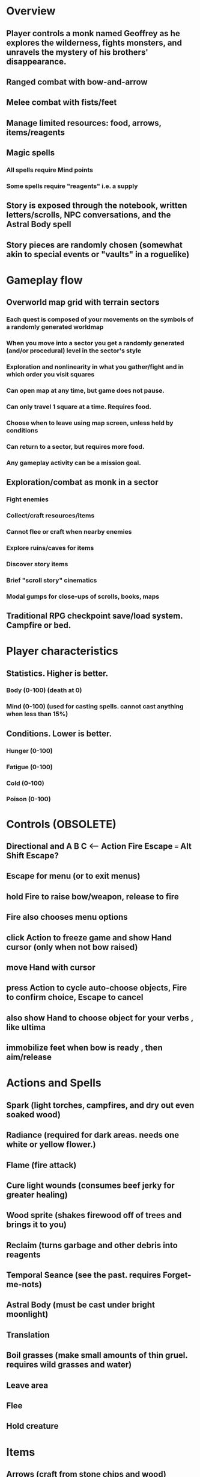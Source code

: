 * Overview

** Player controls a monk named Geoffrey as he explores the wilderness, fights monsters, and unravels the mystery of his brothers' disappearance.
** Ranged combat with bow-and-arrow
** Melee combat with fists/feet
** Manage limited resources: food, arrows, items/reagents
** Magic spells
*** All spells require Mind points
*** Some spells require "reagents" i.e. a supply
** Story is exposed through the notebook, written letters/scrolls, NPC conversations, and the Astral Body spell
** Story pieces are randomly chosen (somewhat akin to special events or "vaults" in a roguelike)

* Gameplay flow

** Overworld map grid with terrain sectors
*** Each quest is composed of your movements on the symbols of a randomly generated worldmap
*** When you move into a sector you get a randomly generated (and/or procedural) level in the sector's style
*** Exploration and nonlinearity in what you gather/fight and in which order you visit squares
*** Can open map at any time, but game does not pause. 
*** Can only travel 1 square at a time. Requires food.
*** Choose when to leave using map screen, unless held by conditions
*** Can return to a sector, but requires more food. 
*** Any gameplay activity can be a mission goal.

** Exploration/combat as monk in a sector
*** Fight enemies
*** Collect/craft resources/items
*** Cannot flee or craft when nearby enemies
*** Explore ruins/caves for items
*** Discover story items
*** Brief "scroll story" cinematics
*** Modal gumps for close-ups of scrolls, books, maps

** Traditional RPG checkpoint save/load system. Campfire or bed.

* Player characteristics

** Statistics. Higher is better.
*** Body (0-100) (death at 0)
*** Mind (0-100) (used for casting spells. cannot cast anything when less than 15%)

** Conditions. Lower is better.
*** Hunger (0-100)
*** Fatigue (0-100)
*** Cold (0-100)
*** Poison (0-100)

* Controls (OBSOLETE)
** Directional and A B C  <--- Action Fire Escape === Alt Shift Escape?
** Escape for menu (or to exit menus)
** hold Fire to raise bow/weapon, release to fire
** Fire also chooses menu options
** click Action to freeze game and show Hand cursor (only when not bow raised)
** move Hand with cursor
** press Action to cycle auto-choose objects, Fire to confirm choice, Escape to cancel
** also show Hand to choose object for your verbs , like ultima
** immobilize feet when bow is ready , then aim/release

* Actions and Spells

** Spark (light torches, campfires, and dry out even soaked wood)
** Radiance (required for dark areas. needs one white or yellow flower.)
** Flame (fire attack)
** Cure light wounds (consumes beef jerky for greater healing)
** Wood sprite (shakes firewood off of trees and brings it to you)
** Reclaim (turns garbage and other debris into reagents
** Temporal Seance (see the past. requires Forget-me-nots)
** Astral Body (must be cast under bright moonlight)
** Translation
** Boil grasses (make small amounts of thin gruel. requires wild grasses and water)
** Leave area
** Flee
** Hold creature

* Items

** Arrows (craft from stone chips and wood)
** Bundles of arrows (20 per)
** Water 
** White bread
** Wheat bread
** Beef jerky
** Notebook
** Forget-me-nots
** Snowdrop
** Wild violet
** Stones, stone chips
** Branches, wood planks, ruined wood
** Temple Incense
** Torch (crafted from wood)
*** torch cannot be used simultaneously with bow

* Locations

** Meadow
** Abandoned village (optionally with tombstones and lurking undead)
** Snowy glen
** Valisade
** Forgotten cemetery
** Gleyborough
** Mountain pass
** Frozen river crossing
** Caves
** Dungeon, castle ruins
** Ancient roadway
** Skeleton hideout

* Characters
** Geoffrey (the player)
** Lucius
** Francis
** Dr. Quine
** good Rangers
** evil Brigands
** Imperial Raven
** Skeleton wanderer
** Skeleton soldier
** Soulless wolves
** Cryptghast
** Thief
** Skullscraper
** Eldritch acid pool
** Maggot hound
** Watcher-in-the-weeds
** Goddess 

* Graphical presentation

All objects, evironments, and animation frames are individually
painted with acrylic artist paints on watercolor paper, and then
digitally composited and animated.

The game's world is shown from an overhead 2-D perspective. The world
view is full-frame, except for a thin black bar across the bottom
called the "modeline". This line is used for status display,
inventory, and menu. It is mostly unobtrusive, displaying the meter
bars for Body (Red) and Mind (Blue), and an icon for the currently
equipped item/weapon. Status icons and some other messages will also be
displayed here. The various meters and items can briefly blink when
something requires the player's attention, such as low health or a
poisoning event.

In-game text is rendered using a GPL TrueType font called
"Oldania". Optionally the built-in Xelf fonts (DejaVu family) can be
used.

* Movement and combat

The monk's primary means of attack is the bow and arrow with which all
monks of the Order must acquire proficiency. Unarmed combat is less
powerful, but still useful at times.

* Music and sound

The fantasy soundtrack employs FM synthesis and sampling to create
abstract, synthetic timbres. The sounds and melodies are meant to
evoke various archaic instruments and vocal styles. Music does not
loop in the game; most of the soundtrack's cues are short (about one
minute in length) and play once through when triggered by an event or
situation.  My overall aim is to create the musical atmosphere in
which an order of spiritual warrior-monks utilize music for a variety
of religious purposes, and also incidental and improvised music played
while traveling long distances.

* Story   

A deep-digging experiment of Industrialists create a device called The
Diamond Anvil in order to reach remains of an ancient civilization. it
causes a volcanic mega explosion, obliterating island blocking out sun
for two years and killing crops.  spirit of the white cypress guides
souls to the other world but the cypress herself dies during the sun
blackout, and her spirit becomes lost, separated from the tree. the
unguided souls of those dead from the famine, some fall into a fitful
slumber, or haunt the Earth for millennia; and humanity
dwindles. (Brother's soul is wandering too; reunited at end) After
figuring this all out over the course of the game, you go through a
ritual of purification to become the new White Cypress, and the game
ends. Revealed that Geoffrey is the storyteller; the Testament
combines the previous, female cypress' story with his.

In the sequel you turn the diamond anvil back on to reach another world.

** Episode 1
*** You are called to Valisade 
*** Travel through meadows, grassland. Fight mysterious wolves
*** It begins to snow/freeze. Discover ruined house.
*** Explore ruins, fight skeletons
*** Encounter nastier demon wolf miniboss
*** After the mountain pass, you enter a meadow and hear monks singing from the distance; valisade is shrouded in sunrise fog
** Episode 2
*** Arrival at ruined Valisade; mountains close behind you
*** Find small cache of documents in canister with dead human skeleton 
**** Note about retrieving Expedition documents from Montecalto library, dated 5,000 years in the future
**** Enigmatic note about inconsistencies between two libraries' copies of texts; no inconsistency later, who changed it in interim?
**** Map to Montecalto 
** Episode 3
*** Explore plague lands with few human survivors
*** Points of interest along the way
*** Arrival at Montecalto
**** Brother Lucius explains 
**** Find abandonment docs / explosion date in Montecalto library annex basement
**** Secret cult changed books at night
** Episode 4
*** Return to ruined hometown via other route
*** Cross the Einbridge to the sunken island, site of the explosion

* Old lady voice intro

My name is Amalia.

I am the spirit who lives in the White Cypress.
Like those who dwelt therein before, 
I guide the souls of Ildran 
as they pass between worlds.

I will tell you now 
of an ancient time,

When ash and smoke concealed 
the fury of Sol.

When famine and despair
swept over Ildran.

When the Cypress died, 
leaving souls to wander
without rest.

When a man of humility,
with little more than robe and longbow, passed 
into the history of Heroes.

* Horror

** Wax cylinder recordings were invented after Geoffrey's disappearance
** In seances, an evil voice communicates with the spirits via EVP.
** You must read a letter aloud and then burn it while the wax is recorded. Will hear voice on playback.
** Thus it became imperative for the original followers to destroy the cylinders after use
** The voice is actually one of many wicked spirits trapped beneath the dormant volcano.
** The voices promise unlimited energy and power to those who can successfully drill to their domain and release them
** This results in the creation of the diamond anvil and the explosion/release of the demons
** First you find a cylinder and then later you assemble a playback device.
*** MAYBE? Later , a jump scare with the voice speaking without recorder. "I don't need that toy anymore."
*** The voice occasionally taunts you and threatens punishment
*** After the famine , he spent ages feasting on the wickedest souls that wandered, and is more powerful now

* Scan scripts

** Scan a page
scanimage --resolution 300 --batch=out-%d.pnm --batch-prompt

** Bring paper background up to white 

for i in *.pnm
do
convert $i -brightness-contrast 0x16 `basename $i .pnm`-adjusted.png
done

* Tasks

** TODO make player inventory work
*** TODO generic inventory gump with expanded name/image of container
*** TODO move into/out of containers

** DONE proper pathfinding and movement
   CLOSED: [2013-09-23 Mon 01:26

** TODO basic level generation
*** TODO decide on backgrounds / structure of levels
*** TODO terrain declaration macros
*** TODO place declarations

** TODO [#A] isometric style tree bounding boxes
** TODO [#A] USEing can require an argument to apply verb to; this pauses and changes cursor
** TODO [#A] fix diagonal scrolling jitter
** TODO [#B] equip normal bow during prologue
** TODO [#B] fix wraith texture bounding box squishness
** TODO [#B] Check dx7 patches for cool analogue sfx. 

** TODO [#B] disable cursor in game window?
** TODO [#B] contextual modeline verb buttons
** TODO [#B] working locks and keys
** TODO [#B] doors controlled by nearby locks
** TODO [#B] stairwells
*** TODO double click stairwell to enter / leave while standing on it
*** TODO stairwells on both buffers match up 

** TODO decide how to deal with collision detection of walls underground
*** TODO use editor to add invisible walls and entry/exit points

** TODO procedurally generated maps

** TODO Things to draw
*** TODO elsewood bow 
*** TODO draw more trees, sickly trees, 
*** TODO draw herbs, refer to herbal book
*** TODO draw grass patches
*** TODO xalcium books
*** TODO stone chips
*** TODO wood chips
*** TODO animated flame with additive blending
*** TODO night forest scene with light halo and slight flicker

** TODO inventory art book and do import checklist 
*** TODO slate gray columns/tiles
*** TODO flowers/herbs (draw new?)
*** TODO more firewood
*** TODO [#B] map symbols
*** TODO stylized autumn trees
*** TODO gravestones
*** TODO leather armor 
*** TODO spell/action icons
*** TODO bone ash
*** TODO interior dark rooms
*** TODO yellow ochre tiled cracked road remains, 
*** TODO metal boxes and wooden chests
*** TODO copper doors
*** TODO stone monk

*** TODO wrap xelf with defblock and regular CLOS defmethod
*** TODO IDENTIFY sentence schemata for level generation

** TODO 
*** look
*** describe
*** talk 
*** use
*** attack
*** get (or drag)
*** drop (or drag)

** TODO video with conversation, letter, roads/ruins, basement exploration. 
** TODO new buffer methods wrap monk actions with *shell-open-p* check

** TODO Improve command shell interface
*** TODO print error messages to simple messenger widget
*** TODO Mouse wheel scrolling through world
*** TODO Control S to save as buffername.xelf



* Episode 1 video demo
** You are called to Valisade 
*** Lucius visits you and delivers a letter.
**** DONE create riverside camp/tent level
     CLOSED: [2013-09-15 Sun 16:23]
**** DONE simple scroll gump for 3 lines of text and some scroll entry buttons
     CLOSED: [2013-09-15 Sun 16:23]
**** TODO all gumps halt action, but updates still happen (RUNs do not)
**** TODO say "a nice place to camp while I do my laundry. i think i'll look around for some
**** TODO collect wood/herbs 
**** TODO after a while Lucius comes by
**** TODO lucius initiates conversation.
** Travel through meadows, grassland. Fight mysterious wolves
** It begins to snow/freeze. Discover ruined house.
** Explore ruins, fight skeletons
** Encounter nastier demon wolf miniboss
** After the mountain pass, you enter a meadow and hear monks singing from the distance; valisade is shrouded in sunrise fog

*** TODO Paint graphics for tent/camp
*** TODO You are called to Valisade 
*** Travel through meadows, grassland. Fight mysterious wolves
*** It begins to snow/freeze. Discover ruined house.
*** Explore ruins, fight skeletons
*** Encounter nastier demon wolf miniboss
*** After the mountain pass, you enter a meadow and hear monks singing from the distance; valisade is shrouded in sunrise fog

** TODO test embedding PNG files as encrypted arrays in the exe
*** pkhuong: use unboxed vectors

* Archived Entries
** DONE double left click to use
   CLOSED: [2013-09-12 Thu 22:00]
   :PROPERTIES:
   :ARCHIVE_TIME: 2013-09-13 Fri 21:46
   :ARCHIVE_FILE: ~/cypress/cypress.org
   :ARCHIVE_OLPATH: Tasks
   :ARCHIVE_CATEGORY: cypress
   :ARCHIVE_TODO: DONE
   :END:


** DONE click on object to show name as small tag (no scroll)
   CLOSED: [2013-09-12 Thu 22:00]
   :PROPERTIES:
   :ARCHIVE_TIME: 2013-09-13 Fri 21:46
   :ARCHIVE_FILE: ~/cypress/cypress.org
   :ARCHIVE_OLPATH: Tasks
   :ARCHIVE_CATEGORY: cypress
   :ARCHIVE_TODO: DONE
   :END:
** DONE allow z-ordering / push to front / back of objects
   CLOSED: [2013-09-13 Fri 22:44]
   :PROPERTIES:
   :ARCHIVE_TIME: 2013-09-14 Sat 11:59
   :ARCHIVE_FILE: ~/cypress/cypress.org
   :ARCHIVE_OLPATH: Tasks
   :ARCHIVE_CATEGORY: cypress
   :ARCHIVE_TODO: DONE
   :END:
** DONE fix pick coordinates when window scaled
   CLOSED: [2013-09-14 Sat 11:59]
   :PROPERTIES:
   :ARCHIVE_TIME: 2013-09-14 Sat 11:59
   :ARCHIVE_FILE: ~/cypress/cypress.org
   :ARCHIVE_OLPATH: Tasks
   :ARCHIVE_CATEGORY: cypress
   :ARCHIVE_TODO: DONE
   :END:

** DONE fix font texture scaling
   CLOSED: [2013-09-14 Sat 11:59]
   :PROPERTIES:
   :ARCHIVE_TIME: 2013-09-14 Sat 11:59
   :ARCHIVE_FILE: ~/cypress/cypress.org
   :ARCHIVE_OLPATH: Tasks
   :ARCHIVE_CATEGORY: cypress
   :ARCHIVE_TODO: DONE
   :END:

** DONE gumps stay screen relative
   CLOSED: [2013-09-14 Sat 12:23]
   :PROPERTIES:
   :ARCHIVE_TIME: 2013-09-14 Sat 12:26
   :ARCHIVE_FILE: ~/cypress/cypress.org
   :ARCHIVE_OLPATH: Tasks
   :ARCHIVE_CATEGORY: cypress
   :ARCHIVE_TODO: DONE
   :END:

** DONE don't halo objects when shell not open
   CLOSED: [2013-09-14 Sat 15:44]
   :PROPERTIES:
   :ARCHIVE_TIME: 2013-09-14 Sat 15:44
   :ARCHIVE_FILE: ~/cypress/cypress.org
   :ARCHIVE_OLPATH: Tasks
   :ARCHIVE_CATEGORY: cypress
   :ARCHIVE_TODO: DONE
   :END:
** DONE [#A] clean up main guy walk animation
   CLOSED: [2013-09-14 Sat 15:44]
   :PROPERTIES:
   :ARCHIVE_TIME: 2013-09-14 Sat 15:44
   :ARCHIVE_FILE: ~/cypress/cypress.org
   :ARCHIVE_OLPATH: Tasks
   :ARCHIVE_CATEGORY: cypress
   :ARCHIVE_TODO: DONE
   :END:

** DONE basic dialogue system
   CLOSED: [2013-09-15 Sun 16:24]
   :PROPERTIES:
   :ARCHIVE_TIME: 2013-09-15 Sun 16:42
   :ARCHIVE_FILE: ~/cypress/cypress.org
   :ARCHIVE_OLPATH: Tasks
   :ARCHIVE_CATEGORY: cypress
   :ARCHIVE_TODO: DONE
   :END:
*** DONE design simple convo system, options invoking methods that return either a string or a new gump?  
    CLOSED: [2013-09-15 Sun 16:24]
**** DONE write macro to use in those method bodies
     CLOSED: [2013-09-15 Sun 16:24]

